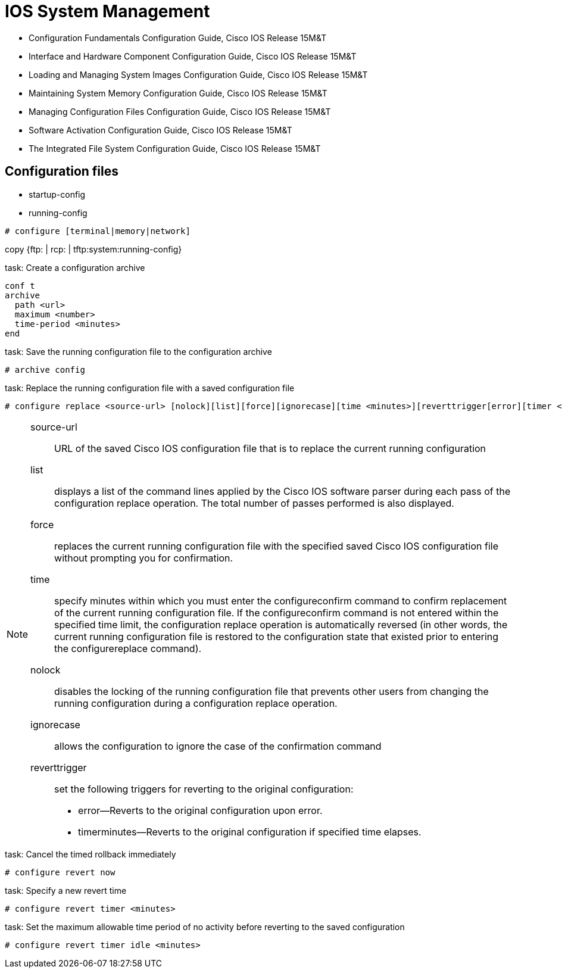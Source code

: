 = IOS System Management


- Configuration Fundamentals Configuration Guide, Cisco IOS Release 15M&T
- Interface and Hardware Component Configuration Guide, Cisco IOS Release 15M&T
- Loading and Managing System Images Configuration Guide, Cisco IOS Release 15M&T
- Maintaining System Memory Configuration Guide, Cisco IOS Release 15M&T
- Managing Configuration Files Configuration Guide, Cisco IOS Release 15M&T
- Software Activation Configuration Guide, Cisco IOS Release 15M&T
- The Integrated File System Configuration Guide, Cisco IOS Release 15M&T

== Configuration files

- startup-config
- running-config


----
# configure [terminal|memory|network]
----

copy {ftp: | rcp: | tftp:system:running-config}


.task: Create a configuration archive
----
conf t
archive
  path <url>
  maximum <number>
  time-period <minutes>
end
----

.task: Save the running configuration file to the configuration archive
----
# archive config
----


.task: Replace the running configuration file with a saved configuration file
----
# configure replace <source-url> [nolock][list][force][ignorecase][time <minutes>][reverttrigger[error][timer <minutes>]]
----
[NOTE]
====
source-url:: URL of the saved Cisco IOS configuration file that is to replace the current running configuration
list:: displays a list of the command lines applied by the Cisco IOS software parser during each pass of the configuration replace operation. The total number of passes performed is also displayed.
force:: replaces the current running configuration file with the specified saved Cisco IOS configuration file without prompting you for confirmation.
time:: specify minutes within which you must enter the configureconfirm command to confirm replacement of the current running configuration file. If the configureconfirm command is not entered within the specified time limit, the configuration replace operation is automatically reversed (in other words, the current running configuration file is restored to the configuration state that existed prior to entering the configurereplace command).
nolock:: disables the locking of the running configuration file that prevents other users from changing the running configuration during a configuration replace operation.
ignorecase:: allows the configuration to ignore the case of the confirmation command
reverttrigger::  set the following triggers for reverting to the original configuration:
- error--Reverts to the original configuration upon error.
- timerminutes--Reverts to the original configuration if specified time elapses.
====


.task: Cancel the timed rollback immediately
----
# configure revert now
----

.task: Specify a new revert time
----
# configure revert timer <minutes>
----

.task: Set the maximum allowable time period of no activity before reverting to the saved configuration
----
# configure revert timer idle <minutes>
----



